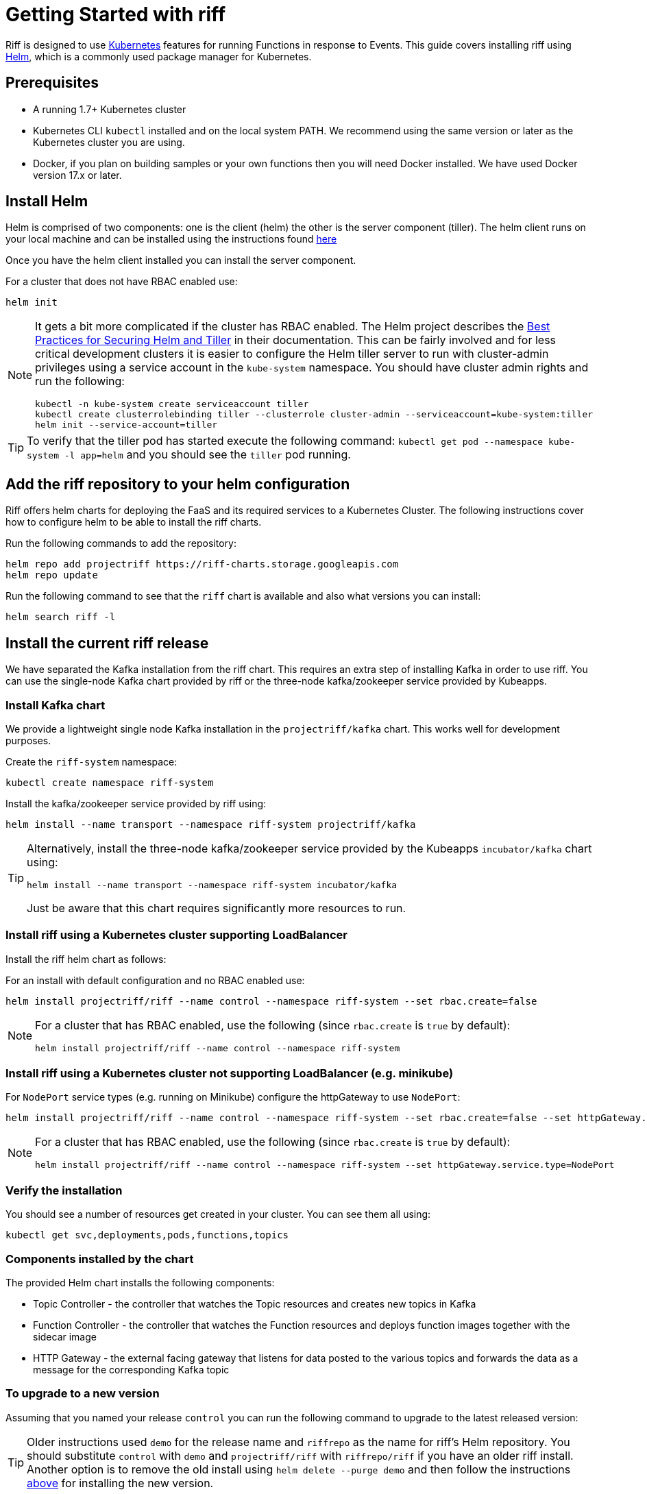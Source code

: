 = Getting Started with riff

Riff is designed to use https://kubernetes.io/[Kubernetes] features for running Functions in response to Events.
This guide covers installing riff using https://helm.sh/[Helm], which is a commonly used package manager for Kubernetes. 

== Prerequisites

* A running 1.7+ Kubernetes cluster

* Kubernetes CLI `kubectl` installed and on the local system PATH. We recommend using the same version or later as the Kubernetes cluster you are using.

* Docker, if you plan on building samples or your own functions then you will need Docker installed. We have used Docker version 17.x or later.

== [[helm]]Install Helm

Helm is comprised of two components: one is the client (helm) the other is the server component (tiller). The helm client runs on your local machine and can be installed using the instructions found https://github.com/kubernetes/helm/blob/master/README.md#install[here]

Once you have the helm client installed you can install the server component.

For a cluster that does not have RBAC enabled use:

[source, bash]
----
helm init
----

[NOTE]
====
It gets a bit more complicated if the cluster has RBAC enabled. The Helm project describes the https://docs.helm.sh/using_helm/#best-practices-for-securing-helm-and-tiller[Best Practices for Securing Helm and Tiller] in their documentation. This can be fairly involved and for less critical development clusters it is easier to configure the Helm tiller server to run with cluster-admin privileges using a service account in the `kube-system` namespace. You should have cluster admin rights and run the following:

[source, bash]
----
kubectl -n kube-system create serviceaccount tiller
kubectl create clusterrolebinding tiller --clusterrole cluster-admin --serviceaccount=kube-system:tiller
helm init --service-account=tiller
----

====

TIP: To verify that the tiller pod has started execute the following command: `kubectl get pod --namespace kube-system -l app=helm` and you should see the `tiller` pod running.

== [[riff-repo]]Add the riff repository to your helm configuration

Riff offers helm charts for deploying the FaaS and its required services to a Kubernetes Cluster.
The following instructions cover how to configure helm to be able to install the riff charts.

Run the following commands to add the repository:

[source, bash]
----
helm repo add projectriff https://riff-charts.storage.googleapis.com
helm repo update
----

Run the following command to see that the `riff` chart is available and also what versions you can install:

[source, bash]
----
helm search riff -l
----

== [[current]]Install the current riff release

We have separated the Kafka installation from the riff chart. This requires an extra step of installing Kafka in order to use riff. You can use the single-node Kafka chart provided by riff or the three-node kafka/zookeeper service provided by Kubeapps.

=== Install Kafka chart

We provide a lightweight single node Kafka installation in the `projectriff/kafka` chart. This works well for development purposes.

Create the `riff-system` namespace:

[source, bash]
----
kubectl create namespace riff-system
----

Install the kafka/zookeeper service provided by riff using:

[source, bash]
----
helm install --name transport --namespace riff-system projectriff/kafka
----

[TIP]
====
Alternatively, install the three-node kafka/zookeeper service provided by the Kubeapps `incubator/kafka` chart using:

[source, bash]
----
helm install --name transport --namespace riff-system incubator/kafka
----

Just be aware that this chart requires significantly more resources to run.
====

=== Install riff using a Kubernetes cluster supporting LoadBalancer

Install the riff helm chart as follows:

For an install with default configuration and no RBAC enabled use:

[source, bash]
----
helm install projectriff/riff --name control --namespace riff-system --set rbac.create=false
----

[NOTE]
====
For a cluster that has RBAC enabled, use the following (since `rbac.create` is `true` by default):

[source, bash]
----
helm install projectriff/riff --name control --namespace riff-system
----
====

=== Install riff using a Kubernetes cluster not supporting LoadBalancer (e.g. minikube)

For `NodePort` service types (e.g. running on Minikube) configure the httpGateway to use `NodePort`:

[source, bash]
----
helm install projectriff/riff --name control --namespace riff-system --set rbac.create=false --set httpGateway.service.type=NodePort
----

[NOTE]
====
For a cluster that has RBAC enabled, use the following (since `rbac.create` is `true` by default):

[source, bash]
----
helm install projectriff/riff --name control --namespace riff-system --set httpGateway.service.type=NodePort
----
====

=== Verify the installation

You should see a number of resources get created in your cluster. You can see them all using:

[source, bash]
----
kubectl get svc,deployments,pods,functions,topics
----

=== Components installed by the chart

The provided Helm chart installs the following components:

* Topic Controller - the controller that watches the Topic resources and creates new topics in Kafka

* Function Controller - the controller that watches the Function resources and deploys function images together with the sidecar image

* HTTP Gateway - the external facing gateway that listens for data posted to the various topics and forwards the data as a message for the corresponding Kafka topic

=== To upgrade to a new version

Assuming that you named your release `control` you can run the following command to upgrade to the latest released version:

TIP: Older instructions used `demo` for the release name and `riffrepo` as the name for riff's Helm repository. You should substitute `control` with `demo` and `projectriff/riff` with `riffrepo/riff` if you have an older riff install. Another option is to remove the old install using `helm delete --purge demo` and then follow the instructions link:Getting-Started.adoc#riff-repo[above] for installing the new version.

[source, bash]
----
helm upgrade control projectriff/riff
----

=== To tear it all down

[source, bash]
----
helm delete --purge demo
----

== [[CLI]]Install the current riff CLI tool

We provide a CLI tool written in Go that makes it easy to create and deploy functions.
Install the CLI by following the instructions on the https://github.com/projectriff/riff/releases[riff release page].

=== [[cli-config]]riff CLI configuration

The riff CLI can be configured either using environment variables or using a config file. 
The config file to be used can be set using `--config` option and it defaults to `$HOME/.riff.yaml`.

Environment variables are prefixed with `RIFF_` and the variables from the following example are supported:

```
RIFF_VERSION=0.0.6-snapshot
RIFF_USERACCOUNT=myaccount
RIFF_NAMESPACE=test
```

For the config file, you can create a `~/.riff.yaml` file with something like the following content:

```
riffVersion: 0.0.6-snapshot
useraccount: myaccount
namespace: test
publishNamespace: riff-system
```

=== [[cli-completion]]riff CLI bash completion

The riff CLI command supports generating a bash completion file in the same way as the `kubectl` command does.

==== [[cli-completion-macos]]riff CLI bash completion on macOS

If you use https://brew.sh/[Homebrew] on a Mac you can install the completion file using:

```
brew install bash-completion
riff completion bash > $(brew --prefix)/etc/bash_completion.d/riff 
```

==== [[cli-completion-linux]]riff CLI bash completion on Linux

If you use Linux you can installl the completion file using:

```
. <(riff completion bash) 
```

TIP: You can edit your `.bashrc` file to have this automatically loaded on future shell runs.
